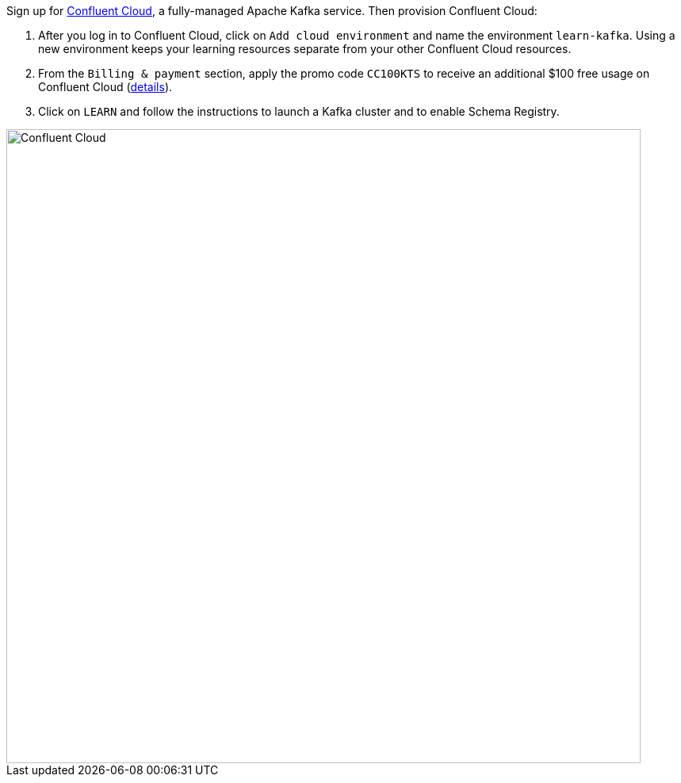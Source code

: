 Sign up for https://www.confluent.io/confluent-cloud/tryfree/[Confluent Cloud], a fully-managed Apache Kafka service.
Then provision Confluent Cloud:

1. After you log in to Confluent Cloud, click on `Add cloud environment` and name the environment `learn-kafka`. Using a new environment keeps your learning resources separate from your other Confluent Cloud resources.

2. From the `Billing & payment` section, apply the promo code `CC100KTS` to receive an additional $100 free usage on Confluent Cloud (https://www.confluent.io/confluent-cloud-promo-disclaimer[details]).

3. Click on `LEARN` and follow the instructions to launch a Kafka cluster and to enable Schema Registry.

+++++
<img src="{{ "/assets/img/ccloud-home.png" | relative_url }}" alt="Confluent Cloud" width=800 />
+++++
